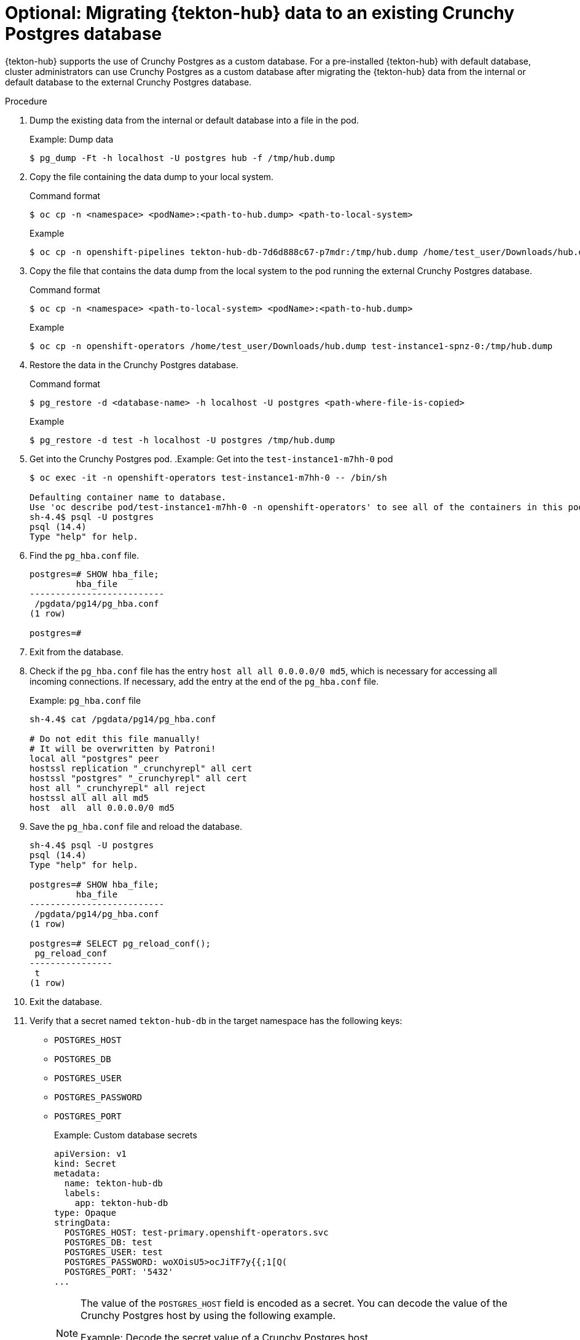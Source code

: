 // This module is included in the following assembly:
//
// *cicd/pipelines/using-tekton-hub-with-openshift-pipelines.adoc

:_content-type: PROCEDURE
[id="migrating-tekton-hub-data-to-an-existing-crunchy-postgres-database_{context}"]
= Optional: Migrating {tekton-hub} data to an existing Crunchy Postgres database

[role="_abstract"]
{tekton-hub} supports the use of Crunchy Postgres as a custom database. For a pre-installed {tekton-hub} with default database, cluster administrators can use Crunchy Postgres as a custom database after migrating the {tekton-hub} data from the internal or default database to the external Crunchy Postgres database.

[discrete]
.Procedure

. Dump the existing data from the internal or default database into a file in the pod.
+
.Example: Dump data
[source,terminal]
----
$ pg_dump -Ft -h localhost -U postgres hub -f /tmp/hub.dump
----
+
. Copy the file containing the data dump to your local system.
+
.Command format
[source,terminal]
----
$ oc cp -n <namespace> <podName>:<path-to-hub.dump> <path-to-local-system>
----
+
.Example
[source,terminal]
----
$ oc cp -n openshift-pipelines tekton-hub-db-7d6d888c67-p7mdr:/tmp/hub.dump /home/test_user/Downloads/hub.dump
----
+
. Copy the file that contains the data dump from the local system to the pod running the external Crunchy Postgres database.
+
.Command format
[source,terminal]
----
$ oc cp -n <namespace> <path-to-local-system> <podName>:<path-to-hub.dump>
----
+
.Example
[source,terminal]
----
$ oc cp -n openshift-operators /home/test_user/Downloads/hub.dump test-instance1-spnz-0:/tmp/hub.dump
----
+
. Restore the data in the Crunchy Postgres database.
+
.Command format
[source,terminal]
----
$ pg_restore -d <database-name> -h localhost -U postgres <path-where-file-is-copied>
----
+
.Example
[source,terminal]
----
$ pg_restore -d test -h localhost -U postgres /tmp/hub.dump
----
+
. Get into the Crunchy Postgres pod.
.Example: Get into the `test-instance1-m7hh-0` pod
+
[source,terminal]
----
$ oc exec -it -n openshift-operators test-instance1-m7hh-0 -- /bin/sh

Defaulting container name to database.
Use 'oc describe pod/test-instance1-m7hh-0 -n openshift-operators' to see all of the containers in this pod.
sh-4.4$ psql -U postgres
psql (14.4)
Type "help" for help.
----
+
. Find the `pg_hba.conf` file.
+
[source,terminal]
----
postgres=# SHOW hba_file;
         hba_file
--------------------------
 /pgdata/pg14/pg_hba.conf
(1 row)

postgres=#
----
+
. Exit from the database.
+
. Check if the `pg_hba.conf` file has the entry `host all all 0.0.0.0/0 md5`, which is necessary for accessing all incoming connections. If necessary, add the entry at the end of the `pg_hba.conf` file.
+
.Example: `pg_hba.conf` file
[source,terminal]
----
sh-4.4$ cat /pgdata/pg14/pg_hba.conf

# Do not edit this file manually!
# It will be overwritten by Patroni!
local all "postgres" peer
hostssl replication "_crunchyrepl" all cert
hostssl "postgres" "_crunchyrepl" all cert
host all "_crunchyrepl" all reject
hostssl all all all md5
host  all  all 0.0.0.0/0 md5
----
+
. Save the `pg_hba.conf` file and reload the database.
+
[source,terminal]
----
sh-4.4$ psql -U postgres
psql (14.4)
Type "help" for help.

postgres=# SHOW hba_file;
         hba_file
--------------------------
 /pgdata/pg14/pg_hba.conf
(1 row)

postgres=# SELECT pg_reload_conf();
 pg_reload_conf
----------------
 t
(1 row)
----
+
. Exit the database.
. Verify that a secret named `tekton-hub-db` in the target namespace has the following keys:
* `POSTGRES_HOST`
* `POSTGRES_DB`
* `POSTGRES_USER`
* `POSTGRES_PASSWORD`
* `POSTGRES_PORT`
+
.Example: Custom database secrets
[source,yaml]
----
apiVersion: v1
kind: Secret
metadata:
  name: tekton-hub-db
  labels:
    app: tekton-hub-db
type: Opaque
stringData:
  POSTGRES_HOST: test-primary.openshift-operators.svc
  POSTGRES_DB: test
  POSTGRES_USER: test
  POSTGRES_PASSWORD: woXOisU5>ocJiTF7y{{;1[Q(
  POSTGRES_PORT: '5432'
...
----
+
[NOTE]
====
The value of the `POSTGRES_HOST` field is encoded as a secret. You can decode the value of the Crunchy Postgres host by using the following example.

.Example: Decode the secret value of a Crunchy Postgres host
[source,terminal]
----
$ echo 'aGlwcG8tcHJpbWFyeS5vcGVuc2hpZnQtb3BlcmF0b3JzLnN2YyA=' | base64 --decode
test-primary.openshift-operators.svc
----
====
+
. Verify that in the `TektonHub` CR, the value of the database secret attribute is `tekton-hub-db`.
+
.Example: TektonHub CR with the name of the database secret
[source,yaml]
----
apiVersion: operator.tekton.dev/v1alpha1
kind: TektonHub
metadata:
  name: hub
spec:
  targetNamespace: openshift-pipelines
  db:
    secret: tekton-hub-db
...
----
+
. To associate the external Crunchy Postgres database with {tekton-hub}, replace any existing `TektonHub` CR with the updated `TektonHub` CR.
+
[source,terminal]
----
$ oc replace -f <updated-tekton-hub-cr>.yaml
----
+
. Check the status of the {tekton-hub}. The updated `TektonHub` CR might take some time to attain a steady state.
+
[source,terminal]
----
$ oc get tektonhub.operator.tekton.dev
----
+
.Sample output
[source,terminal]
----
NAME   VERSION   READY   REASON   APIURL                    UIURL
hub    v1.9.0    True             https://api.route.url/    https://ui.route.url/
----

